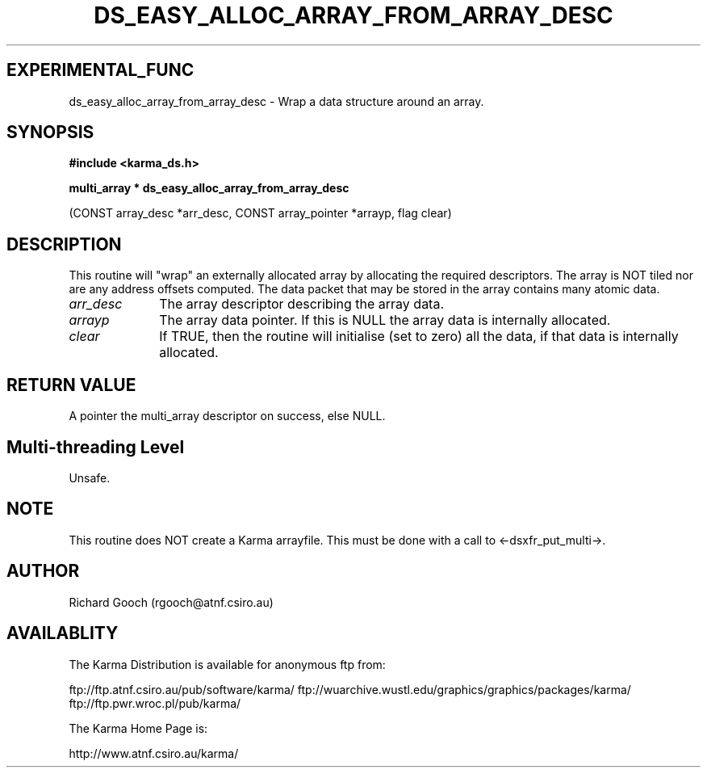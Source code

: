 .TH DS_EASY_ALLOC_ARRAY_FROM_ARRAY_DESC 3 "13 Nov 2005" "Karma Distribution"
.SH EXPERIMENTAL_FUNC
ds_easy_alloc_array_from_array_desc \- Wrap a data structure around an array.
.SH SYNOPSIS
.B #include <karma_ds.h>
.sp
.B multi_array * ds_easy_alloc_array_from_array_desc
.sp
(CONST array_desc *arr_desc,
CONST array_pointer *arrayp,
flag clear)
.SH DESCRIPTION
This routine will "wrap" an externally allocated array by
allocating the required descriptors. The array is NOT tiled nor are any
address offsets computed. The data packet that may be stored in the array
contains many atomic data.
.IP \fIarr_desc\fP 1i
The array descriptor describing the array data.
.IP \fIarrayp\fP 1i
The array data pointer. If this is NULL the array data is
internally allocated.
.IP \fIclear\fP 1i
If TRUE, then the routine will initialise (set to zero) all the
data, if that data is internally allocated.
.SH RETURN VALUE
A pointer the multi_array descriptor on success, else NULL.
.SH Multi-threading Level
Unsafe.
.SH NOTE
This routine does NOT create a Karma arrayfile. This must be done
with a call to <-dsxfr_put_multi->.
.sp
.SH AUTHOR
Richard Gooch (rgooch@atnf.csiro.au)
.SH AVAILABLITY
The Karma Distribution is available for anonymous ftp from:

ftp://ftp.atnf.csiro.au/pub/software/karma/
ftp://wuarchive.wustl.edu/graphics/graphics/packages/karma/
ftp://ftp.pwr.wroc.pl/pub/karma/

The Karma Home Page is:

http://www.atnf.csiro.au/karma/
